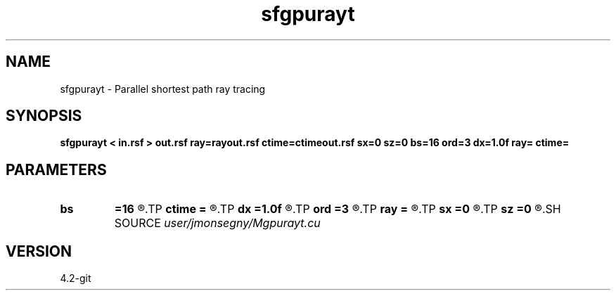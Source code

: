 .TH sfgpurayt 1  "APRIL 2023" Madagascar "Madagascar Manuals"
.SH NAME
sfgpurayt \- Parallel shortest path ray tracing
.SH SYNOPSIS
.B sfgpurayt < in.rsf > out.rsf ray=rayout.rsf ctime=ctimeout.rsf sx=0 sz=0 bs=16 ord=3 dx=1.0f ray= ctime=
.SH PARAMETERS
.PD 0
.TP
.I        
.B bs
.B =16
.R  	Cuda block is a square with bs*bs threads. Must divide dimensions of in.rsf, bs >= 1 (int)
.TP
.I        
.B ctime
.B =
.R  	Output rsf file for computation time. Empty for no computation time output.
.TP
.I        
.B dx
.B =1.0f
.R  	Horizontal and vertical separation between nodes, dx > 0.0 (float)
.TP
.I        
.B ord
.B =3
.R  	Forward star has (ord*ord-1) nodes, ord >= 1 (int)
.TP
.I        
.B ray
.B =
.R  	Output file for a sfgraph compatible ray file. Empty for no ray output.
.TP
.I        
.B sx
.B =0
.R  	Horizontal node source coordinate (int)
.TP
.I        
.B sz
.B =0
.R  	Vertical node source coordinate (int)
.SH SOURCE
.I user/jmonsegny/Mgpurayt.cu
.SH VERSION
4.2-git

